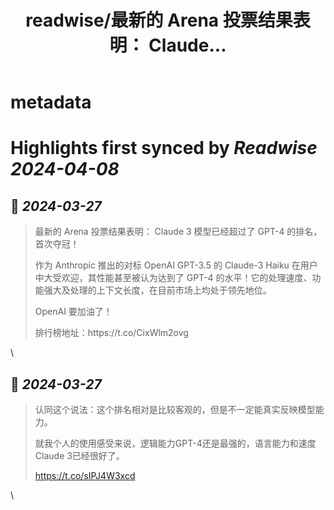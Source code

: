 :PROPERTIES:
:title: readwise/最新的 Arena 投票结果表明： Claude...
:END:


* metadata
:PROPERTIES:
:author: [[dotey on Twitter]]
:full-title: "最新的 Arena 投票结果表明： Claude..."
:category: [[tweets]]
:url: https://twitter.com/dotey/status/1772788579367829855
:image-url: https://pbs.twimg.com/profile_images/561086911561736192/6_g58vEs.jpeg
:END:

* Highlights first synced by [[Readwise]] [[2024-04-08]]
** 📌 [[2024-03-27]]
#+BEGIN_QUOTE
最新的 Arena 投票结果表明：
Claude 3 模型已经超过了 GPT-4 的排名，首次夺冠！

作为 Anthropic 推出的对标 OpenAI GPT-3.5 的 Claude-3 Haiku 在用户中大受欢迎，其性能甚至被认为达到了 GPT-4 的水平！它的处理速度、功能强大及处理的上下文长度，在目前市场上均处于领先地位。

OpenAI 要加油了！

排行榜地址：https://t.co/CixWlm2ovg 
#+END_QUOTE\
** 📌 [[2024-03-27]]
#+BEGIN_QUOTE
认同这个说法：这个排名相对是比较客观的，但是不一定能真实反映模型能力。

就我个人的使用感受来说，逻辑能力GPT-4还是最强的，语言能力和速度Claude 3已经很好了。

https://t.co/sIPJ4W3xcd 
#+END_QUOTE\